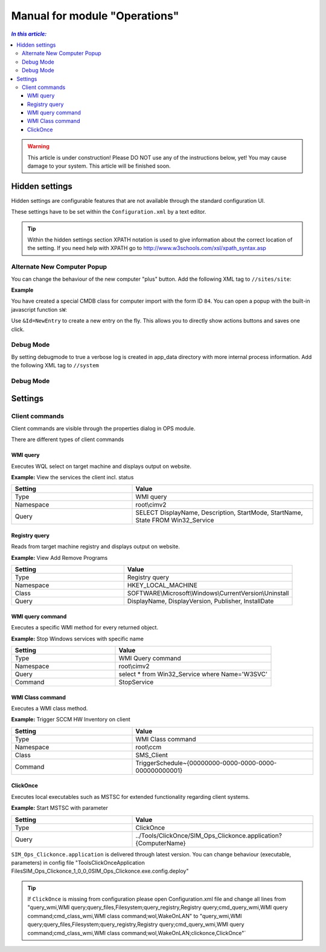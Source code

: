 Manual for module "Operations"
=============================================================

.. contents:: *In this article:*
  :local:
  :depth: 3


.. warning:: This article is under construction! Please DO NOT use any of the instructions below, yet! You may cause damage to your system. This article will be finished soon.


************************************************************************************
Hidden settings
************************************************************************************
Hidden settings are configurable features that are not available through the standard configuration UI. 

These settings have to be set within the ``Configuration.xml`` by a text editor.

.. tip:: Within the hidden settings section XPATH notation is used to give information about the correct location of the setting. If you need help with XPATH go to http://www.w3schools.com/xsl/xpath_syntax.asp

==============================
Alternate New Computer Popup
==============================

You can change the behaviour of the new computer "plus" button.
Add the following XML tag to ``//sites/site``:

.. code-block:: xml
 :linenos:

  <AlternateCreatePopup><![CDATA[javascript: functionXY();]]></AlternateCreatePopup>

**Example**

You have created a special CMDB class for computer import with the form ID ``84``. You can open a popup with the built-in javascript function ``sW``:

.. code-block:: xml
 :linenos:

  <AlternateCreatePopup><![CDATA[javascript: sW('v_84_','../Support/TypeView.aspx?PopUp=true&TypeViewId=84',650,500,true);]]></AlternateCreatePopup>


.. code-block:: xml
 :linenos:

  <AlternateCreatePopup><![CDATA[javascript: sW('v_84_','../Support/TypeView.aspx?PopUp=true&TypeViewId=84&Id=NewEntry',650,500,true);]]></AlternateCreatePopup>  

Use ``&Id=NewEntry`` to create a new entry on the fly. This allows you to directly show actions buttons and saves one click.

==============================
Debug Mode
==============================

By setting debugmode to true a verbose log is created in app_data directory with more internal process information.
Add the following XML tag to ``//system``

.. code-block:: xml
 :linenos:

  <debugLogging>true</debugLogging>


==============================
Debug Mode
==============================  


************************************************************************************
Settings
************************************************************************************

==============================
Client commands
==============================

Client commands are visible through the properties dialog in OPS module.

.. image:: _static/ComputerActions_001.png

.. image:: _static/ComputerActions_002.png

There are different types of client commands

---------------------------
WMI query
---------------------------

Executes WQL select on target machine and displays output on website.

**Example:** View the services the client incl. status 

.. csv-table::
   :header: "Setting","Value"
   :widths: 40,60

   "Type", "WMI query"
   "Namespace", "root\\cimv2"
   "Query", "SELECT DisplayName, Description, StartMode, StartName, State FROM Win32_Service"

---------------------------
Registry query
---------------------------
Reads from target machine registry and displays output on website.

**Example:** View Add Remove Programs 

.. csv-table::
   :header: "Setting","Value"
   :widths: 40,60

   "Type", "Registry query"
   "Namespace", "HKEY_LOCAL_MACHINE"
   "Class", "SOFTWARE\\Microsoft\\Windows\\CurrentVersion\\Uninstall"
   "Query", "DisplayName, DisplayVersion, Publisher, InstallDate"

---------------------------
WMI query command
---------------------------
Executes a specific WMI method for every returned object.

**Example:** Stop Windows services with specific name 

.. csv-table::
   :header: "Setting","Value"
   :widths: 40,60

   "Type", "WMI Query command"
   "Namespace", "root\\cimv2"
   "Query", "select * from Win32_Service where Name='W3SVC'"
   "Command", "StopService"

---------------------------
WMI Class command
---------------------------
Executes a WMI class method.

**Example:**  Trigger SCCM HW Inventory on client 

.. csv-table::
   :header: "Setting","Value"
   :widths: 40,60

   "Type", "WMI Class command"
   "Namespace", "root\\ccm"
   "Class", "SMS_Client"
   "Command", "TriggerSchedule~{00000000-0000-0000-0000-000000000001}"   

---------------------------
ClickOnce
---------------------------
Executes local executables such as MSTSC for extended functionality regarding client systems.

**Example:** Start MSTSC with parameter

.. csv-table::
   :header: "Setting","Value"
   :widths: 40,60

   "Type", "ClickOnce"
   "Query", "../Tools/ClickOnce/SIM_Ops_Clickonce.application?{ComputerName}"

``SIM_Ops_Clickonce.application`` is delivered through latest version. You can change behaviour (executable, parameters) in config file "Tools\ClickOnce\Application Files\SIM_Ops_Clickonce_1_0_0_0\SIM_Ops_Clickonce.exe.config.deploy"

.. tip:: If ``ClickOnce`` is missing from configuration please open Configuration.xml file and change all lines from
  "query_wmi,WMI query;query_files,Filesystem;query_registry,Registry query;cmd_query_wmi,WMI query command;cmd_class_wmi,WMI class command;wol,WakeOnLAN" to
  "query_wmi,WMI query;query_files,Filesystem;query_registry,Registry query;cmd_query_wmi,WMI query command;cmd_class_wmi,WMI class command;wol,WakeOnLAN;clickonce,ClickOnce"`
  
   
